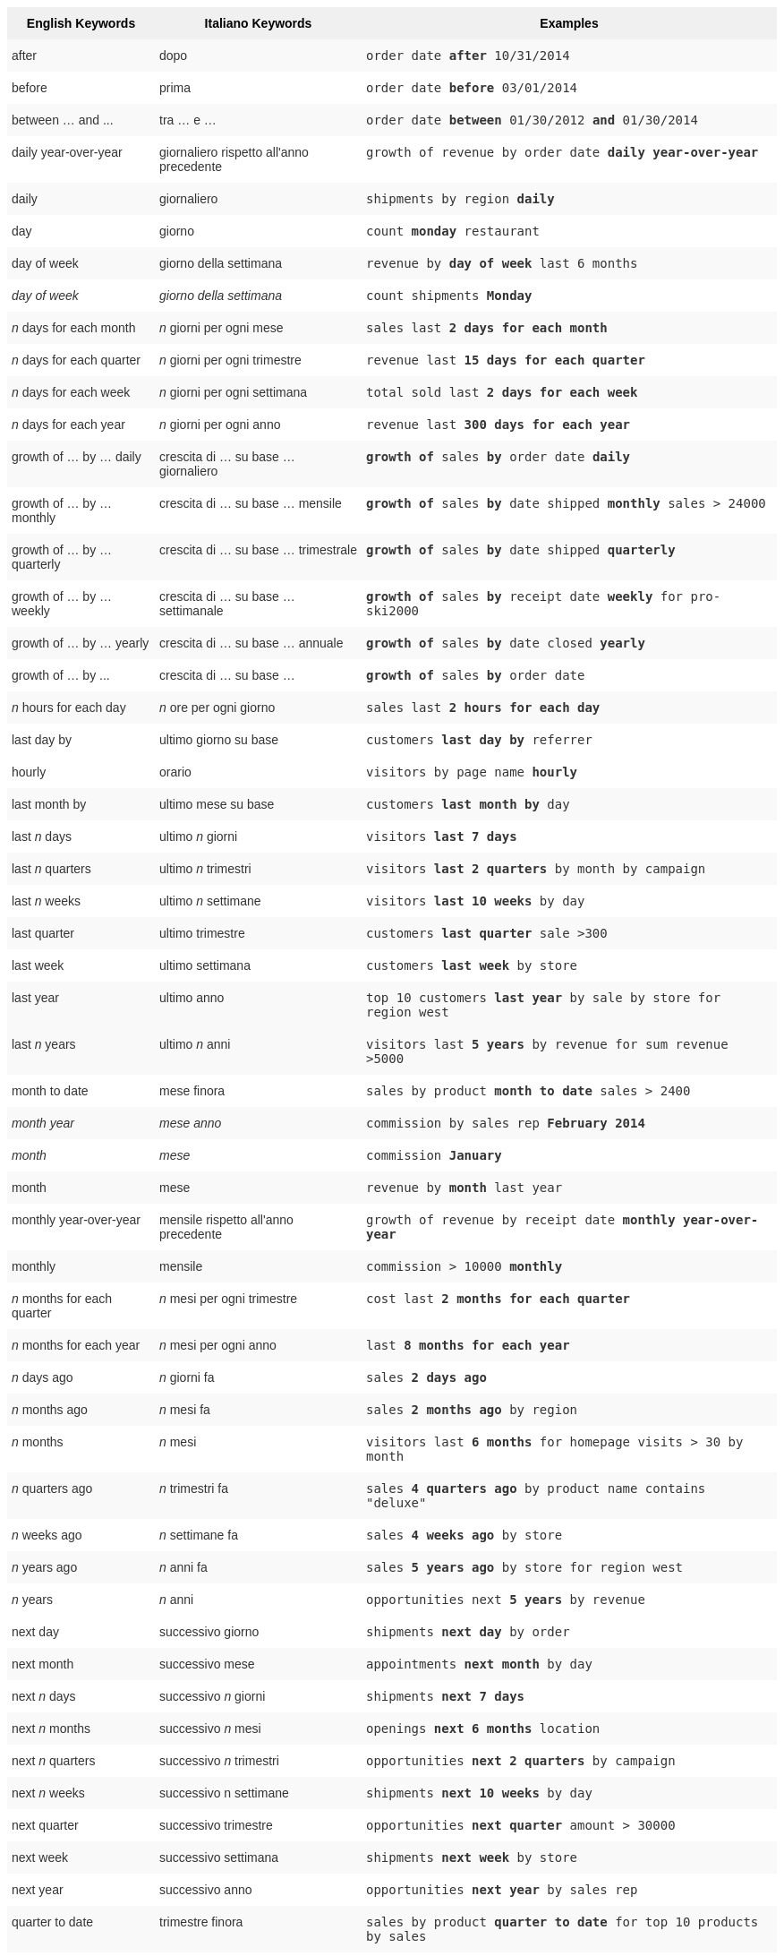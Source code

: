 ++++
<style type="text/css">
.tg  {border-collapse:collapse;border-spacing:0;border:none;border-color:#ccc;}
.tg td{font-family:Arial, sans-serif;font-size:14px;padding:10px 5px;border-style:solid;border-width:0px;overflow:hidden;word-break:normal;border-color:#ccc;color:#333;background-color:#fff;}
.tg th{font-family:Arial, sans-serif;font-size:14px;font-weight:normal;padding:10px 5px;border-style:solid;border-width:0px;overflow:hidden;word-break:normal;border-color:#ccc;color:#333;background-color:#f0f0f0;}
.tg .tg-j0ga{background-color:#f0f0f0;color:#000;font-weight:bold;border-color:inherit;vertical-align:top}
.tg .tg-dc35{background-color:#f9f9f9;border-color:inherit;vertical-align:top}
.tg .tg-us36{border-color:inherit;vertical-align:top}
</style>
<table class="tg">
  <tr>
    <th class="tg-j0ga">English Keywords</th>
    <th class="tg-j0ga">Italiano Keywords</th>
    <th class="tg-j0ga">Examples</th>
  </tr>
  <tr>
    <td class="tg-dc35">after</td>
    <td class="tg-dc35">dopo</td>
    <td class="tg-dc35"><code>order date <b>after</b> 10/31/2014</code></td>
  </tr>
  <tr>
    <td class="tg-us36">before</td>
    <td class="tg-us36">prima</td>
    <td class="tg-us36"><code>order date <b>before</b> 03/01/2014</code></td>
  </tr>
  <tr>
    <td class="tg-dc35">between … and ...</td>
    <td class="tg-dc35">tra … e …</td>
    <td class="tg-dc35"><code>order date <b>between</b> 01/30/2012 <b>and</b> 01/30/2014</code></td>
  </tr>
  <tr>
    <td class="tg-us36">daily year-over-year</td>
    <td class="tg-us36">giornaliero rispetto all'anno precedente</td>
    <td class="tg-us36"><code>growth of revenue by order date <b>daily year-over-year</b></code></td>
  </tr>
  <tr>
    <td class="tg-dc35">daily</td>
    <td class="tg-dc35">giornaliero</td>
    <td class="tg-dc35"><code>shipments by region <b>daily</b></code></td>
  </tr>
  <tr>
    <td class="tg-us36">day</td>
    <td class="tg-us36">giorno</td>
    <td class="tg-us36"><code>count <b>monday</b> restaurant</code></td>
  </tr>
  <tr>
    <td class="tg-dc35">day of week</td>
    <td class="tg-dc35">giorno della settimana</td>
    <td class="tg-dc35"><code>revenue by <b>day of week</b> last 6 months</code></td>
  </tr>
  <tr>
    <td class="tg-us36"><em>day of week</em></td>
    <td class="tg-us36"><em>giorno della settimana</em></td>
    <td class="tg-us36"><code>count shipments <b>Monday</b></code></td>
  </tr>
  <tr>
    <td class="tg-dc35"><em>n</em> days for each month</td>
    <td class="tg-dc35"><em>n</em> giorni per ogni mese</td>
    <td class="tg-dc35"><code>sales last <b>2 days for each month</b></code></td>
  </tr>
  <tr>
    <td class="tg-us36"><em>n</em> days for each quarter</td>
    <td class="tg-us36"><em>n</em> giorni per ogni trimestre</td>
    <td class="tg-us36"><code>revenue last <b>15 days for each quarter</b></code></td>
  </tr>
  <tr>
    <td class="tg-dc35"><em>n</em> days for each week</td>
    <td class="tg-dc35"><em>n</em> giorni per ogni settimana</td>
    <td class="tg-dc35"><code>total sold last <b>2 days for each week</b></code></td>
  </tr>
  <tr>
    <td class="tg-us36"><em>n</em> days for each year</td>
    <td class="tg-us36"><em>n</em> giorni per ogni anno</td>
    <td class="tg-us36"><code>revenue last <b>300 days for each year</b></code></td>
  </tr>
  <tr>
    <td class="tg-dc35">growth of … by … daily</td>
    <td class="tg-dc35">crescita di … su base … giornaliero</td>
    <td class="tg-dc35"><code><b>growth of</b> sales <b>by</b> order date <b>daily</b></code></td>
  </tr>
  <tr>
    <td class="tg-us36">growth of … by … monthly</td>
    <td class="tg-us36">crescita di … su base … mensile</td>
    <td class="tg-us36"><code><b>growth of</b> sales <b>by</b> date shipped <b>monthly</b> sales &gt; 24000</code></td>
  </tr>
  <tr>
    <td class="tg-dc35">growth of … by … quarterly</td>
    <td class="tg-dc35">crescita di … su base … trimestrale</td>
    <td class="tg-dc35"><code><b>growth of</b> sales <b>by</b> date shipped <b>quarterly</b></code></td>
  </tr>
  <tr>
    <td class="tg-us36">growth of … by … weekly</td>
    <td class="tg-us36">crescita di … su base … settimanale</td>
    <td class="tg-us36"><code><b>growth of</b> sales <b>by</b> receipt date <b>weekly</b> for pro-ski2000</code></td>
  </tr>
  <tr>
    <td class="tg-dc35">growth of … by … yearly</td>
    <td class="tg-dc35">crescita di … su base … annuale</td>
    <td class="tg-dc35"><code><b>growth of</b> sales <b>by</b> date closed <b>yearly</b></code></td>
  </tr>
  <tr>
    <td class="tg-us36">growth of … by ...</td>
    <td class="tg-us36">crescita di … su base …</td>
    <td class="tg-us36"><code><b>growth of</b> sales <b>by</b> order date</code></td>
  </tr>
  <tr>
    <td class="tg-dc35"><em>n</em> hours for each day</td>
    <td class="tg-dc35"><em>n</em> ore per ogni giorno</td>
    <td class="tg-dc35"><code>sales last <b>2 hours for each day</b></code></td>
  </tr>
  <tr>
    <td class="tg-us36">last day by</td>
    <td class="tg-us36">ultimo giorno su base</td>
    <td class="tg-us36"><code>customers <b>last day by</b> referrer</code></td>
  </tr>
  <tr>
    <td class="tg-us36">hourly</td>
    <td class="tg-us36">orario</td>
    <td class="tg-us36"><code>visitors by page name <b>hourly</b></code></td>
  </tr>
  <tr>
    <td class="tg-dc35">last month by</td>
    <td class="tg-dc35">ultimo mese su base</td>
    <td class="tg-dc35"><code>customers <b>last month by</b> day</code></td>
  </tr>
  <tr>
    <td class="tg-us36">last <em>n</em> days</td>
    <td class="tg-us36">ultimo <em>n</em> giorni</td>
    <td class="tg-us36"><code>visitors <b>last 7 days</b></code></td>
  </tr>
  <tr>
    <td class="tg-dc35">last <em>n</em> quarters</td>
    <td class="tg-dc35">ultimo <em>n</em> trimestri</td>
    <td class="tg-dc35"><code>visitors <b>last 2 quarters</b> by month by campaign</code></td>
  </tr>
  <tr>
    <td class="tg-us36">last <em>n</em> weeks</td>
    <td class="tg-us36">ultimo <em>n</em> settimane</td>
    <td class="tg-us36"><code>visitors <b>last 10 weeks</b> by day</code></td>
  </tr>
  <tr>
    <td class="tg-dc35">last quarter</td>
    <td class="tg-dc35">ultimo trimestre</td>
    <td class="tg-dc35"><code>customers <b>last quarter</b> sale &gt;300</code></td>
  </tr>
  <tr>
    <td class="tg-us36">last week</td>
    <td class="tg-us36">ultimo settimana</td>
    <td class="tg-us36"><code>customers <b>last week</b> by store</code></td>
  </tr>
  <tr>
    <td class="tg-dc35">last year</td>
    <td class="tg-dc35">ultimo anno</td>
    <td class="tg-dc35"><code>top 10 customers <b>last year</b> by sale by store for region west</code></td>
  </tr>
  <tr>
    <td class="tg-dc35">last <em>n</em> years</td>
    <td class="tg-dc35">ultimo <em>n</em> anni</td>
    <td class="tg-dc35"><code>visitors last <b>5 years</b> by revenue for sum revenue &gt;5000</code></td>
  </tr>
  <tr>
    <td class="tg-us36">month to date</td>
    <td class="tg-us36">mese finora</td>
    <td class="tg-us36"><code>sales by product <b>month to date</b> sales &gt; 2400</code></td>
  </tr>
  <tr>
    <td class="tg-dc35"><em>month year</em></td>
    <td class="tg-dc35"><em>mese anno</em></td>
    <td class="tg-dc35"><code>commission by sales rep <b>February 2014</b></code></td>
  </tr>
  <tr>
    <td class="tg-us36"><em>month</em></td>
    <td class="tg-us36"><em>mese</em></td>
    <td class="tg-us36"><code>commission <b>January</b></code></td>
  </tr>
  <tr>
    <td class="tg-dc35">month</td>
    <td class="tg-dc35">mese</td>
    <td class="tg-dc35"><code>revenue by <b>month</b> last year</code></td>
  </tr>
  <tr>
    <td class="tg-us36">monthly year-over-year</td>
    <td class="tg-us36">mensile rispetto all'anno precedente</td>
    <td class="tg-us36"><code>growth of revenue by receipt date <b>monthly year-over-year</b></code></td>
  </tr>
  <tr>
    <td class="tg-dc35">monthly</td>
    <td class="tg-dc35">mensile</td>
    <td class="tg-dc35"><code>commission &gt; 10000 <b>monthly</b></code></td>
  </tr>
  <tr>
    <td class="tg-us36"><em>n</em> months for each quarter</td>
    <td class="tg-us36"><em>n</em> mesi per ogni trimestre</td>
    <td class="tg-us36"><code>cost last <b>2 months for each quarter</b></code></td>
  </tr>
  <tr>
    <td class="tg-dc35"><em>n</em> months for each year</td>
    <td class="tg-dc35"><em>n</em> mesi per ogni anno</td>
    <td class="tg-dc35"><code>last <b>8 months for each year</b></code></td>
  </tr>
  <tr>
    <td class="tg-us36"><em>n</em> days ago</td>
    <td class="tg-us36"><em>n</em> giorni fa</td>
    <td class="tg-us36"><code>sales <b>2 days ago</b></code></td>
  </tr>
  <tr>
    <td class="tg-dc35"><em>n</em> months ago</td>
    <td class="tg-dc35"><em>n</em> mesi fa</td>
    <td class="tg-dc35"><code>sales <b>2 months ago</b> by region</code></td>
  </tr>
  <tr>
    <td class="tg-us36"><em>n</em> months</td>
    <td class="tg-us36"><em>n</em> mesi</td>
    <td class="tg-us36"><code>visitors last <b>6 months</b> for homepage visits &gt; 30 by month</code></td>
  </tr>
  <tr>
    <td class="tg-dc35"><em>n</em> quarters ago</td>
    <td class="tg-dc35"><em>n</em> trimestri fa</td>
    <td class="tg-dc35"><code>sales <b>4 quarters ago</b> by product name contains "deluxe"</code></td>
  </tr>
  <tr>
    <td class="tg-us36"><em>n</em> weeks ago</td>
    <td class="tg-us36"><em>n</em> settimane fa</td>
    <td class="tg-us36"><code>sales <b>4 weeks ago</b> by store</code></td>
  </tr>
  <tr>
    <td class="tg-dc35"><em>n</em> years ago</td>
    <td class="tg-dc35"><em>n</em> anni fa</td>
    <td class="tg-dc35"><code>sales <b>5 years ago</b> by store for region west</code></td>
  </tr>
  <tr>
    <td class="tg-us36"><em>n</em> years</td>
    <td class="tg-us36"><em>n</em> anni</td>
    <td class="tg-us36"><code>opportunities next <b>5 years</b> by revenue</code></td>
  </tr>
  <tr>
    <td class="tg-us36">next day</td>
    <td class="tg-us36">successivo giorno</td>
    <td class="tg-us36"><code>shipments <b>next day</b> by order</code></td>
  </tr>
  <tr>
    <td class="tg-dc35">next month</td>
    <td class="tg-dc35">successivo mese</td>
    <td class="tg-dc35"><code>appointments <b>next month</b> by day</code></td>
  </tr>
  <tr>
    <td class="tg-us36">next <em>n</em> days</td>
    <td class="tg-us36">successivo <em>n</em> giorni</td>
    <td class="tg-us36"><code>shipments <b>next 7 days</b></code></td>
  </tr>
  <tr>
    <td class="tg-dc35">next <em>n</em> months</td>
    <td class="tg-dc35">successivo <em>n</em> mesi</td>
    <td class="tg-dc35"><code>openings <b>next 6 months</b> location</code></td>
  </tr>
  <tr>
    <td class="tg-us36">next <em>n</em> quarters</td>
    <td class="tg-us36">successivo <em>n</em> trimestri</td>
    <td class="tg-us36"><code>opportunities <b>next 2 quarters</b> by campaign</code></td>
  </tr>
  <tr>
    <td class="tg-dc35">next <em>n</em> weeks</td>
    <td class="tg-dc35">successivo n settimane</td>
    <td class="tg-dc35"><code>shipments <b>next 10 weeks</b> by day</code></td>
  </tr>
  <tr>
    <td class="tg-us36">next quarter</td>
    <td class="tg-us36">successivo trimestre</td>
    <td class="tg-us36"><code>opportunities <b>next quarter</b> amount &gt; 30000</code></td>
  </tr>
  <tr>
    <td class="tg-dc35">next week</td>
    <td class="tg-dc35">successivo settimana</td>
    <td class="tg-dc35"><code>shipments <b>next week</b> by store</code></td>
  </tr>
  <tr>
    <td class="tg-us36">next year</td>
    <td class="tg-us36">successivo anno</td>
    <td class="tg-us36"><code>opportunities <b>next year</b> by sales rep</code></td>
  </tr>
  <tr>
    <td class="tg-dc35">quarter to date</td>
    <td class="tg-dc35">trimestre finora</td>
    <td class="tg-dc35"><code>sales by product <b>quarter to date</b> for top 10 products by sales</code></td>
  </tr>
  <tr>
    <td class="tg-us36">quarterly year-over-year</td>
    <td class="tg-us36">trimestrale rispetto all'anno precedente</td>
    <td class="tg-us36"><code>growth of revenue by date shipped <b>quarterly year-over-year</b></code></td>
  </tr>
  <tr>
    <td class="tg-dc35">quarterly</td>
    <td class="tg-dc35">trimestrale</td>
    <td class="tg-dc35"><code>sales <b>quarterly</b> for each product</code></td>
  </tr>
  <tr>
    <td class="tg-us36"><em>n</em> quarters for each year</td>
    <td class="tg-us36"><em>n</em> trimestri per ogni anno</td>
    <td class="tg-us36"><code>last <b>2 quarters for each year</b></code></td>
  </tr>
  <tr>
    <td class="tg-dc35">today</td>
    <td class="tg-dc35">oggi</td>
    <td class="tg-dc35"><code>sales <b>today</b> by store</code></td>
  </tr>
  <tr>
    <td class="tg-us36">week to date</td>
    <td class="tg-us36">settimana finora</td>
    <td class="tg-us36"><code>sales by order date <b>week to date</b> for pro-ski200</code></td>
  </tr>
  <tr>
    <td class="tg-dc35">week</td>
    <td class="tg-dc35">settimana</td>
    <td class="tg-dc35"><code>revenue by <b>week</b> last quarter</code></td>
  </tr>
  <tr>
    <td class="tg-us36">weekly year-over-year</td>
    <td class="tg-us36">settimanale rispetto all'anno precedente</td>
    <td class="tg-us36"><code>growth of revenue by date shipped <b>weekly year-over-year</b></code></td>
  </tr>
  <tr>
    <td class="tg-dc35">weekly</td>
    <td class="tg-dc35">settimanale</td>
    <td class="tg-dc35"><code>revenue <b>weekly</b></code></td>
  </tr>
  <tr>
    <td class="tg-us36"><em>n</em> weeks for each month</td>
    <td class="tg-us36"><em>n</em> settimane per ogni mese</td>
    <td class="tg-us36"><code>sales last <b>3 weeks for each month</b></code></td>
  </tr>
  <tr>
    <td class="tg-dc35"><em>n</em> weeks for each quarter</td>
    <td class="tg-dc35"><em>n</em> settimane per ogni trimestre</td>
    <td class="tg-dc35"><code>last <b>2 weeks for each quarter</b></code></td>
  </tr>
  <tr>
    <td class="tg-us36"><em>n</em> weeks for each year</td>
    <td class="tg-us36"><em>n</em> settimane per ogni anno</td>
    <td class="tg-us36"><code>last <b>3 weeks for each year</b></code></td>
  </tr>
  <tr>
    <td class="tg-dc35">year to date</td>
    <td class="tg-dc35">anno finora</td>
    <td class="tg-dc35"><code>sales by product <b>year to date</b></code></td>
  </tr>
  <tr>
    <td class="tg-us36"><em>year</em></td>
    <td class="tg-us36"><em>anno</em></td>
    <td class="tg-us36"><code>revenue by product <b>2014</b> product name contains "snowboard"</code></td>
  </tr>
  <tr>
    <td class="tg-dc35">yearly</td>
    <td class="tg-dc35">annuale</td>
    <td class="tg-dc35"><code>shipments by product <b>yearly</b></code></td>
  </tr>
  <tr>
    <td class="tg-us36">yesterday</td>
    <td class="tg-us36">ieri</td>
    <td class="tg-us36"><code>sales <b>yesterday</b> for pro-ski200 by store</code></td>
  </tr>
</table>
++++
